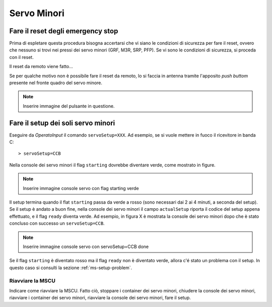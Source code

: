 ************
Servo Minori
************

.. _ms-emergency-stop:

Fare il reset degli emergency stop
==================================
Prima di espletare questa procedura bisogna accertarsi che vi siano le 
condizioni di sicurezza per fare il reset, ovvero che nessuno si trovi 
nei pressi dei servo minori (GRF, M3R, SRP, PFP).
Se vi sono le condizioni di sicurezza, si proceda con il reset. 

Il reset da remoto viene fatto...

Se per qualche motivo non è possibile fare il reset da remoto, lo 
si faccia in antenna tramite l'apposito *push buttom* presente nel fronte 
quadro del servo minore.

.. note:: Inserire immagine del pulsante in questione.

.. _ms_setup:

Fare il setup dei soli servo minori
===================================
Eseguire da *OperatoInput* il comando ``servoSetup=XXX``. Ad esempio, se si
vuole mettere in fuoco il ricevitore in banda C::

    > servoSetup=CCB

Nella console dei servo minori il flag ``starting`` dovrebbe diventare
verde, come mostrato in figure.

.. note:: Inserire immagine console servo con flag starting verde

Il setup termina quando il flat ``starting`` passa da verde a rosso (sono
necessari dai 2 ai 4 minuti, a seconda del setup). Se il setup è
andato a buon fine, nella console dei servo minori il campo 
``actualSetup`` riporta il codice del setup appena effettuato, e il flag
``ready`` diventa verde. Ad esempio, in figura X è mostrata la console
dei servo minori dopo che è stato concluso con successo un ``servoSetup=CCB``.

.. note:: Inserire immagine console servo con servoSetup=CCB done

Se il flag ``starting`` è diventato rosso ma il flag ``ready`` non
è diventato verde, allora c'é stato un problema con il setup. In questo
caso si consulti la sezione :ref:`ms-setup-problem`.

.. _mscu-restart:

Riavviare la MSCU
-----------------
Indicare come riavviare la MSCU. Fatto ciò, stoppare i container dei servo minori, chiudere la console dei
servo minori, riavviare i container dei servo minori, riavviare la console dei servo minori, fare il setup.


